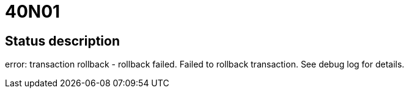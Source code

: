 = 40N01

== Status description
error: transaction rollback - rollback failed. Failed to rollback transaction. See debug log for details.
